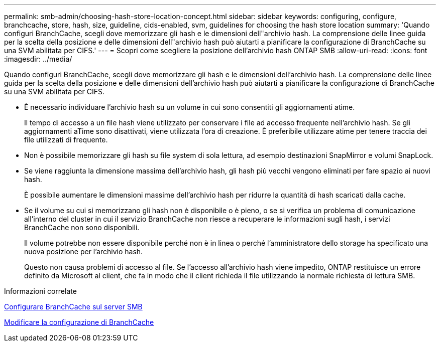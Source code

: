 ---
permalink: smb-admin/choosing-hash-store-location-concept.html 
sidebar: sidebar 
keywords: configuring, configure, branchcache, store, hash, size, guideline, cids-enabled, svm, guidelines for choosing the hash store location 
summary: 'Quando configuri BranchCache, scegli dove memorizzare gli hash e le dimensioni dell"archivio hash. La comprensione delle linee guida per la scelta della posizione e delle dimensioni dell"archivio hash può aiutarti a pianificare la configurazione di BranchCache su una SVM abilitata per CIFS.' 
---
= Scopri come scegliere la posizione dell'archivio hash ONTAP SMB
:allow-uri-read: 
:icons: font
:imagesdir: ../media/


[role="lead"]
Quando configuri BranchCache, scegli dove memorizzare gli hash e le dimensioni dell'archivio hash. La comprensione delle linee guida per la scelta della posizione e delle dimensioni dell'archivio hash può aiutarti a pianificare la configurazione di BranchCache su una SVM abilitata per CIFS.

* È necessario individuare l'archivio hash su un volume in cui sono consentiti gli aggiornamenti atime.
+
Il tempo di accesso a un file hash viene utilizzato per conservare i file ad accesso frequente nell'archivio hash. Se gli aggiornamenti aTime sono disattivati, viene utilizzata l'ora di creazione. È preferibile utilizzare atime per tenere traccia dei file utilizzati di frequente.

* Non è possibile memorizzare gli hash su file system di sola lettura, ad esempio destinazioni SnapMirror e volumi SnapLock.
* Se viene raggiunta la dimensione massima dell'archivio hash, gli hash più vecchi vengono eliminati per fare spazio ai nuovi hash.
+
È possibile aumentare le dimensioni massime dell'archivio hash per ridurre la quantità di hash scaricati dalla cache.

* Se il volume su cui si memorizzano gli hash non è disponibile o è pieno, o se si verifica un problema di comunicazione all'interno del cluster in cui il servizio BranchCache non riesce a recuperare le informazioni sugli hash, i servizi BranchCache non sono disponibili.
+
Il volume potrebbe non essere disponibile perché non è in linea o perché l'amministratore dello storage ha specificato una nuova posizione per l'archivio hash.

+
Questo non causa problemi di accesso al file. Se l'accesso all'archivio hash viene impedito, ONTAP restituisce un errore definito da Microsoft al client, che fa in modo che il client richieda il file utilizzando la normale richiesta di lettura SMB.



.Informazioni correlate
xref:configure-branchcache-task.adoc[Configurare BranchCache sul server SMB]

xref:modify-branchcache-config-task.html[Modificare la configurazione di BranchCache]
